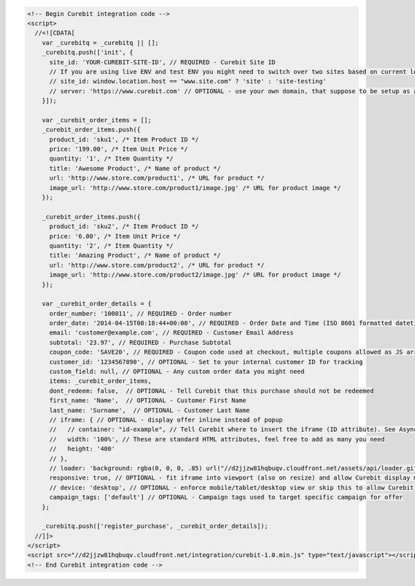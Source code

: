 .. code-block:: html

  <!-- Begin Curebit integration code -->
  <script>
    //<![CDATA[
      var _curebitq = _curebitq || [];
      _curebitq.push(['init', {
        site_id: 'YOUR-CUREBIT-SITE-ID', // REQUIRED - Curebit Site ID
        // If you are using live ENV and test ENV you might need to switch over two sites based on current location host:
        // site_id: window.location.host == "www.site.com" ? 'site' : 'site-testing'
        // server: 'https://www.curebit.com' // OPTIONAL - use your own domain, that suppose to be setup as alias to curebit.com (this option is only possible for Enterprise client)
      }]);

      var _curebit_order_items = [];
      _curebit_order_items.push({
        product_id: 'sku1', /* Item Product ID */
        price: '199.00', /* Item Unit Price */
        quantity: '1', /* Item Quantity */
        title: 'Awesome Product', /* Name of product */
        url: 'http://www.store.com/product1', /* URL for product */
        image_url: 'http://www.store.com/product1/image.jpg' /* URL for product image */
      });

      _curebit_order_items.push({
        product_id: 'sku2', /* Item Product ID */
        price: '6.00', /* Item Unit Price */
        quantity: '2', /* Item Quantity */
        title: 'Amazing Product', /* Name of product */
        url: 'http://www.store.com/product2', /* URL for product */
        image_url: 'http://www.store.com/product2/image.jpg' /* URL for product image */
      });

      var _curebit_order_details = {
        order_number: '100011', // REQUIRED - Order number
        order_date: '2014-04-15T08:18:44+00:00', // REQUIRED - Order Date and Time (ISO 8601 formatted datetime)
        email: 'customer@example.com', // REQUIRED - Customer Email Address
        subtotal: '23.97', // REQUIRED - Purchase Subtotal
        coupon_code: 'SAVE20', // REQUIRED - Coupon code used at checkout, multiple coupons allowed as JS array: ['SAVE20', 'FREE-SHIPPING']. Pass null if there is no coupon code.
        customer_id: '1234567890', // OPTIONAL - Set to your internal customer ID for tracking
        custom_field: null, // OPTIONAL - Any custom order data you might need
        items: _curebit_order_items,
        dont_redeem: false,  // OPTIONAL - Tell Curebit that this purchase should not be redeemed
        first_name: 'Name',  // OPTIONAL - Customer First Name
        last_name: 'Surname',  // OPTIONAL - Customer Last Name
        // iframe: { // OPTIONAL - display offer inline instead of popup
        //   // container: "id-example", // Tell Curebit where to insert the iframe (ID attribute). See Asynchronous Integration for more details.
        //   width: '100%', // These are standard HTML attributes, feel free to add as many you need
        //   height: '400'
        // },
        // loader: 'background: rgba(0, 0, 0, .85) url("//d2jjzw81hqbuqv.cloudfront.net/assets/api/loader.gif") no-repeat center center;', // OPTIONAL - change CSS of loading overlay or disable it completely by using 'display: none;'
        responsive: true, // OPTIONAL - fit iframe into viewport (also on resize) and allow Curebit display mobile templates
        // device: 'desktop', // OPTIONAL - enforce mobile/tablet/desktop view or skip this to allow Curebit choose corresponding template
        campaign_tags: ['default'] // OPTIONAL - Campaign tags used to target specific campaign for offer
      };

      _curebitq.push(['register_purchase', _curebit_order_details]);
    //]]>
  </script>
  <script src="//d2jjzw81hqbuqv.cloudfront.net/integration/curebit-1.0.min.js" type="text/javascript"></script>
  <!-- End Curebit integration code -->
